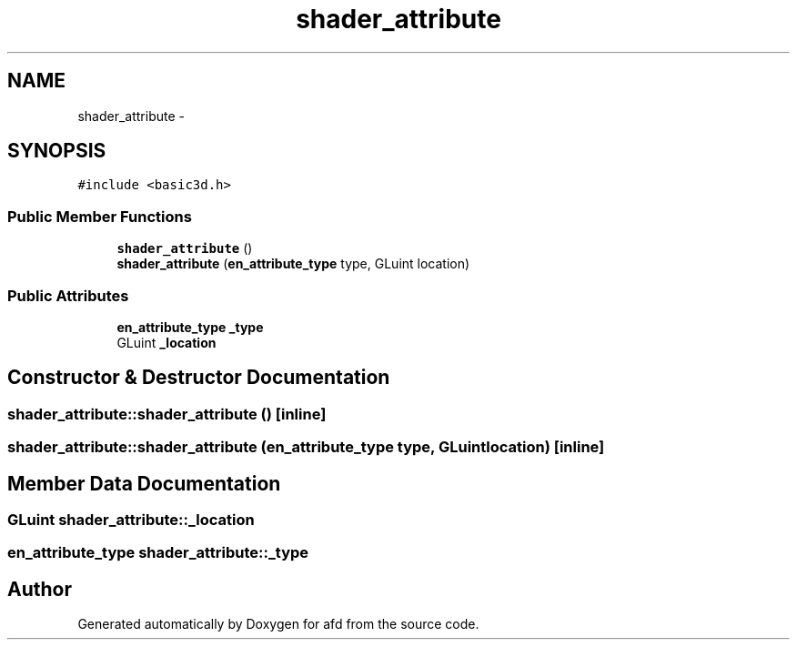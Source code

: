 .TH "shader_attribute" 3 "Thu Jun 14 2018" "afd" \" -*- nroff -*-
.ad l
.nh
.SH NAME
shader_attribute \- 
.SH SYNOPSIS
.br
.PP
.PP
\fC#include <basic3d\&.h>\fP
.SS "Public Member Functions"

.in +1c
.ti -1c
.RI "\fBshader_attribute\fP ()"
.br
.ti -1c
.RI "\fBshader_attribute\fP (\fBen_attribute_type\fP type, GLuint location)"
.br
.in -1c
.SS "Public Attributes"

.in +1c
.ti -1c
.RI "\fBen_attribute_type\fP \fB_type\fP"
.br
.ti -1c
.RI "GLuint \fB_location\fP"
.br
.in -1c
.SH "Constructor & Destructor Documentation"
.PP 
.SS "shader_attribute::shader_attribute ()\fC [inline]\fP"

.SS "shader_attribute::shader_attribute (\fBen_attribute_type\fP type, GLuint location)\fC [inline]\fP"

.SH "Member Data Documentation"
.PP 
.SS "GLuint shader_attribute::_location"

.SS "\fBen_attribute_type\fP shader_attribute::_type"


.SH "Author"
.PP 
Generated automatically by Doxygen for afd from the source code\&.
